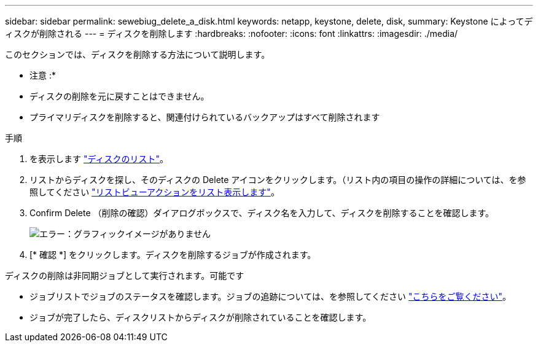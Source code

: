 ---
sidebar: sidebar 
permalink: sewebiug_delete_a_disk.html 
keywords: netapp, keystone, delete, disk, 
summary: Keystone によってディスクが削除される 
---
= ディスクを削除します
:hardbreaks:
:nofooter: 
:icons: font
:linkattrs: 
:imagesdir: ./media/


[role="lead"]
このセクションでは、ディスクを削除する方法について説明します。

* 注意 :*

* ディスクの削除を元に戻すことはできません。
* プライマリディスクを削除すると、関連付けられているバックアップはすべて削除されます


.手順
. を表示します link:sewebiug_view_disks.html#view-disks["ディスクのリスト"]。
. リストからディスクを探し、そのディスクの Delete アイコンをクリックします。（リスト内の項目の操作の詳細については、を参照してください link:sewebiug_netapp_service_engine_web_interface_overview.html#list-view["リストビューアクションをリスト表示します"]。
. Confirm Delete （削除の確認）ダイアログボックスで、ディスク名を入力して、ディスクを削除することを確認します。
+
image:sewebiug_image30.png["エラー：グラフィックイメージがありません"]

. [* 確認 *] をクリックします。ディスクを削除するジョブが作成されます。


ディスクの削除は非同期ジョブとして実行されます。可能です

* ジョブリストでジョブのステータスを確認します。ジョブの追跡については、を参照してください link:https://docs.netapp.com/us-en/keystone/sewebiug_netapp_service_engine_web_interface_overview.html#jobs-and-job-status-indicator["こちらをご覧ください"]。
* ジョブが完了したら、ディスクリストからディスクが削除されていることを確認します。


